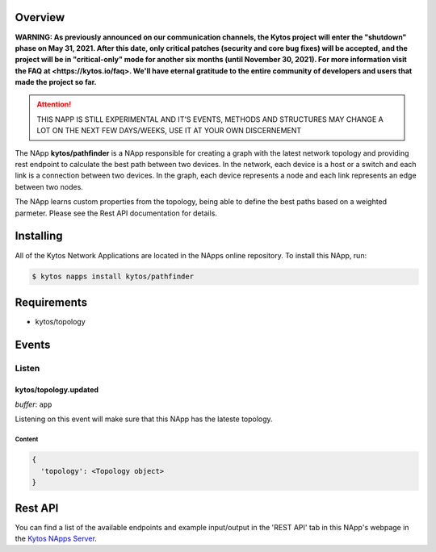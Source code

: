 ########
Overview
########

**WARNING: As previously announced on our communication channels, the Kytos
project will enter the "shutdown" phase on May 31, 2021. After this date,
only critical patches (security and core bug fixes) will be accepted, and the
project will be in "critical-only" mode for another six months (until November
30, 2021). For more information visit the FAQ at <https://kytos.io/faq>. We'll
have eternal gratitude to the entire community of developers and users that made
the project so far.**

|License| |Build| |Coverage| |Quality|

.. attention::

    THIS NAPP IS STILL EXPERIMENTAL AND IT'S EVENTS, METHODS AND STRUCTURES MAY
    CHANGE A LOT ON THE NEXT FEW DAYS/WEEKS, USE IT AT YOUR OWN DISCERNEMENT

The NApp **kytos/pathfinder** is a NApp responsible for creating a graph with
the latest network topology and providing rest endpoint to calculate the best
path between two devices. In the network, each device is a host or a switch and
each link is a connection between two devices. In the graph, each device
represents a node and each link represents an edge between two nodes.

The NApp learns custom properties from the topology, being able to define the
best paths based on a weighted parmeter. Please see the Rest API documentation
for details.

##########
Installing
##########

All of the Kytos Network Applications are located in the NApps online
repository. To install this NApp, run:

.. code:: shell

   $ kytos napps install kytos/pathfinder

############
Requirements
############

- kytos/topology

######
Events
######

******
Listen
******

kytos/topology.updated
======================

*buffer*: ``app``

Listening on this event will make sure that this NApp has the lateste topology.


Content
-------

.. code-block:: python3

  {
    'topology': <Topology object>
  }

########
Rest API
########

You can find a list of the available endpoints and example input/output in the
'REST API' tab in this NApp's webpage in the `Kytos NApps Server
<https://napps.kytos.io/kytos/pathfinder>`_.

.. TAGs

.. |License| image:: https://img.shields.io/github/license/kytos/kytos.svg
   :target: https://github.com/kytos/ /blob/master/LICENSE
.. |Build| image:: https://scrutinizer-ci.com/g/kytos/pathfinder/badges/build.png?b=master
  :alt: Build status
  :target: https://scrutinizer-ci.com/g/kytos/pathfinder/?branch=master
.. |Coverage| image:: https://scrutinizer-ci.com/g/kytos/pathfinder/badges/coverage.png?b=master
  :alt: Code coverage
  :target: https://scrutinizer-ci.com/g/kytos/pathfinder/?branch=master
.. |Quality| image:: https://scrutinizer-ci.com/g/kytos/pathfinder/badges/quality-score.png?b=master
  :alt: Code-quality score
  :target: https://scrutinizer-ci.com/g/kytos/pathfinder/?branch=master